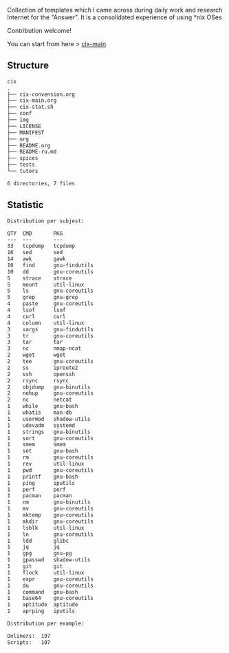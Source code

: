 # File           : README.org
# Created        : <2016-11-16 Wed 00:51:06 GMT>
# Last Modified  : <2017-10-28 Sat 12:54:27 BST> Sharlatan
# Author         : sharlatan
# Short          : README-en

#+OPTIONS: num:nil

Collection of templates which I came across during daily work and research
Internet for the "Answer". It is a consolidated experience of using *nix OSes

Contribution welcome!

You can start from here > [[./cix-main.org][cix-main]]
** Structure

#+BEGIN_SRC sh :results value org :results output replace :exports results
pwd | rev | cut -d"/" -f1 | rev
tree -L 1
#+END_SRC

#+RESULTS:
#+BEGIN_SRC org
cix
.
├── cix-convension.org
├── cix-main.org
├── cix-stat.sh
├── conf
├── img
├── LICENSE
├── MANIFEST
├── org
├── README.org
├── README-ru.md
├── spices
├── tests
└── tutors

6 directories, 7 files
#+END_SRC

** Statistic
#+BEGIN_SRC sh :results value org output replace :exports results
./cix-stat.sh stat
#+END_SRC

#+RESULTS:
#+BEGIN_SRC org
Distribution per subjest:

QTY  CMD       PKG
---  ---       ---
33   tcpdump   tcpdump
16   sed       sed
14   awk       gawk
10   find      gnu-findutils
10   dd        gnu-coreutils
5    strace    strace
5    mount     util-linux
5    ls        gnu-coreutils
5    grep      gnu-grep
4    paste     gnu-coreutils
4    lsof      lsof
4    curl      curl
4    column    util-linux
3    xargs     gnu-findutils
3    tr        gnu-coreutils
3    tar       tar
3    nc        nmap-ncat
2    wget      wget
2    tee       gnu-coreutils
2    ss        iproute2
2    ssh       openssh
2    rsync     rsync
2    objdump   gnu-binutils
2    nohup     gnu-coreutils
2    nc        netcat
1    while     gnu-bash
1    whatis    man-db
1    usermod   shadow-utils
1    udevadm   systemd
1    strings   gnu-binutils
1    sort      gnu-coreutils
1    smem      smem
1    set       gnu-bash
1    rm        gnu-coreutils
1    rev       util-linux
1    pwd       gnu-coreutils
1    printf    gnu-bash
1    ping      iputils
1    perf      perf
1    pacman    pacman
1    nm        gnu-binutils
1    mv        gnu-coreutils
1    mktemp    gnu-coreutils
1    mkdir     gnu-coreutils
1    lsblk     util-linux
1    ln        gnu-coreutils
1    ldd       glibc
1    jq        jq
1    gpg       gnu-pg
1    gpasswd   shadow-utils
1    git       git
1    flock     util-linux
1    expr      gnu-coreutils
1    du        gnu-coreutils
1    command   gnu-bash
1    base64    gnu-coreutils
1    aptitude  aptitude
1    aprping   iputils

Distribution per example:

Onliners:  197
Scripts:   107
#+END_SRC
